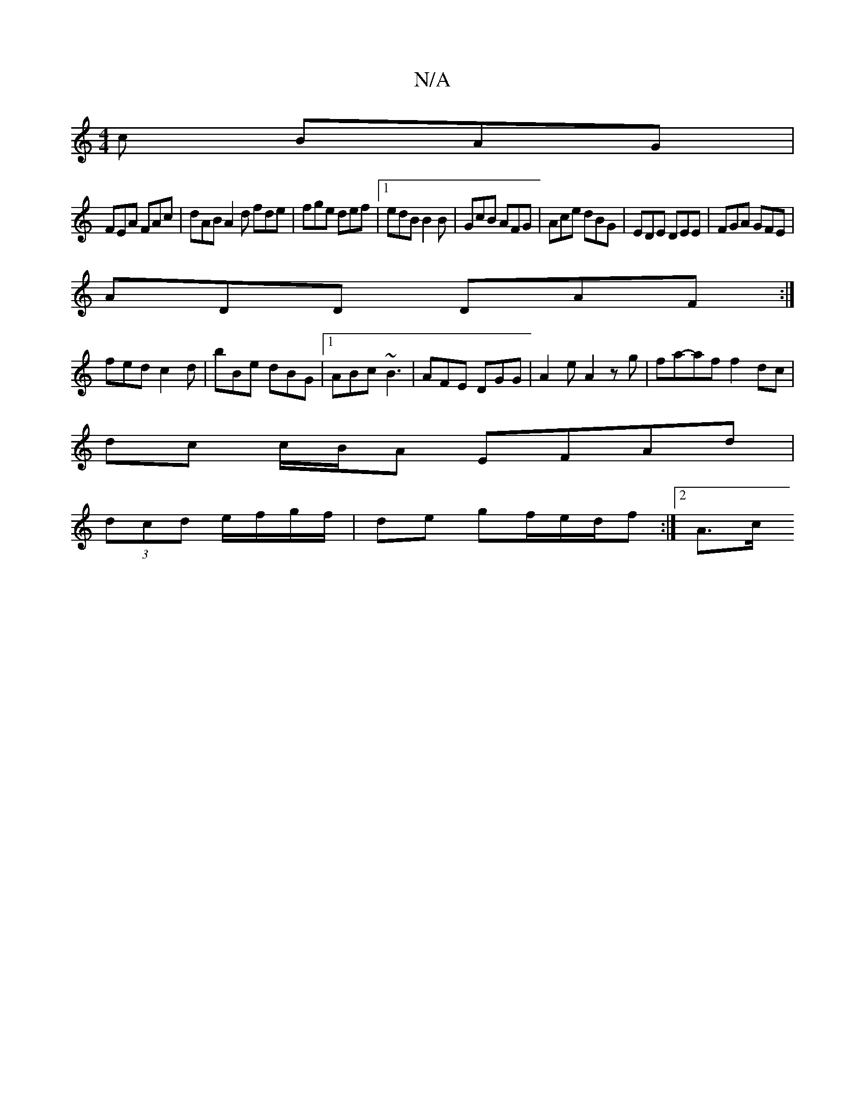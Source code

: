 X:1
T:N/A
M:4/4
R:N/A
K:Cmajor
c BAG|
FEA FAc|dAB A2d fde|fge def|1 edB B2B|GcB AFG|Ace dBG| EDE DEE| FGA GFE|
ADD DAF:|
fed c2d| bBe dBG|1 ABc ~B3|AFE DGG|A2e A2 zg|fa-af f2 dc |
dc c/B/A EFAd|
(3dcd e/f/g/f/ | de gf/2e/d/f:|2 A>c